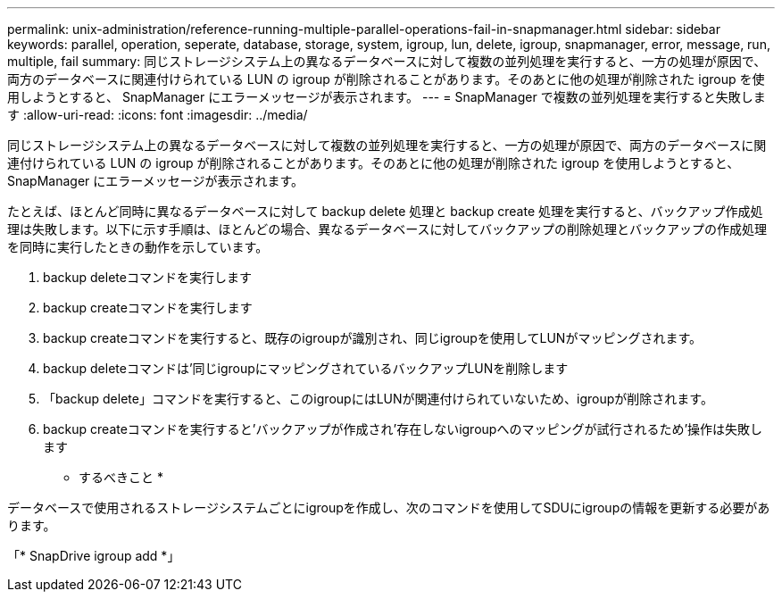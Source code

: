 ---
permalink: unix-administration/reference-running-multiple-parallel-operations-fail-in-snapmanager.html 
sidebar: sidebar 
keywords: parallel, operation, seperate, database, storage, system, igroup, lun, delete, igroup, snapmanager, error, message, run, multiple, fail 
summary: 同じストレージシステム上の異なるデータベースに対して複数の並列処理を実行すると、一方の処理が原因で、両方のデータベースに関連付けられている LUN の igroup が削除されることがあります。そのあとに他の処理が削除された igroup を使用しようとすると、 SnapManager にエラーメッセージが表示されます。 
---
= SnapManager で複数の並列処理を実行すると失敗します
:allow-uri-read: 
:icons: font
:imagesdir: ../media/


[role="lead"]
同じストレージシステム上の異なるデータベースに対して複数の並列処理を実行すると、一方の処理が原因で、両方のデータベースに関連付けられている LUN の igroup が削除されることがあります。そのあとに他の処理が削除された igroup を使用しようとすると、 SnapManager にエラーメッセージが表示されます。

たとえば、ほとんど同時に異なるデータベースに対して backup delete 処理と backup create 処理を実行すると、バックアップ作成処理は失敗します。以下に示す手順は、ほとんどの場合、異なるデータベースに対してバックアップの削除処理とバックアップの作成処理を同時に実行したときの動作を示しています。

. backup deleteコマンドを実行します
. backup createコマンドを実行します
. backup createコマンドを実行すると、既存のigroupが識別され、同じigroupを使用してLUNがマッピングされます。
. backup deleteコマンドは'同じigroupにマッピングされているバックアップLUNを削除します
. 「backup delete」コマンドを実行すると、このigroupにはLUNが関連付けられていないため、igroupが削除されます。
. backup createコマンドを実行すると'バックアップが作成され'存在しないigroupへのマッピングが試行されるため'操作は失敗します


* するべきこと *

データベースで使用されるストレージシステムごとにigroupを作成し、次のコマンドを使用してSDUにigroupの情報を更新する必要があります。

「* SnapDrive igroup add *」
